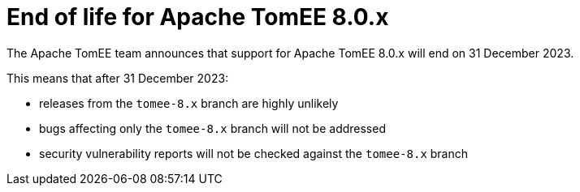 = End of life for Apache TomEE 8.0.x
:jbake-type: page
:jbake-status: published

The Apache TomEE team announces that support for Apache TomEE 8.0.x will end on 31 December 2023.

This means that after 31 December 2023:

- releases from the `tomee-8.x` branch are highly unlikely
- bugs affecting only the `tomee-8.x` branch will not be addressed
- security vulnerability reports will not be checked against the `tomee-8.x` branch